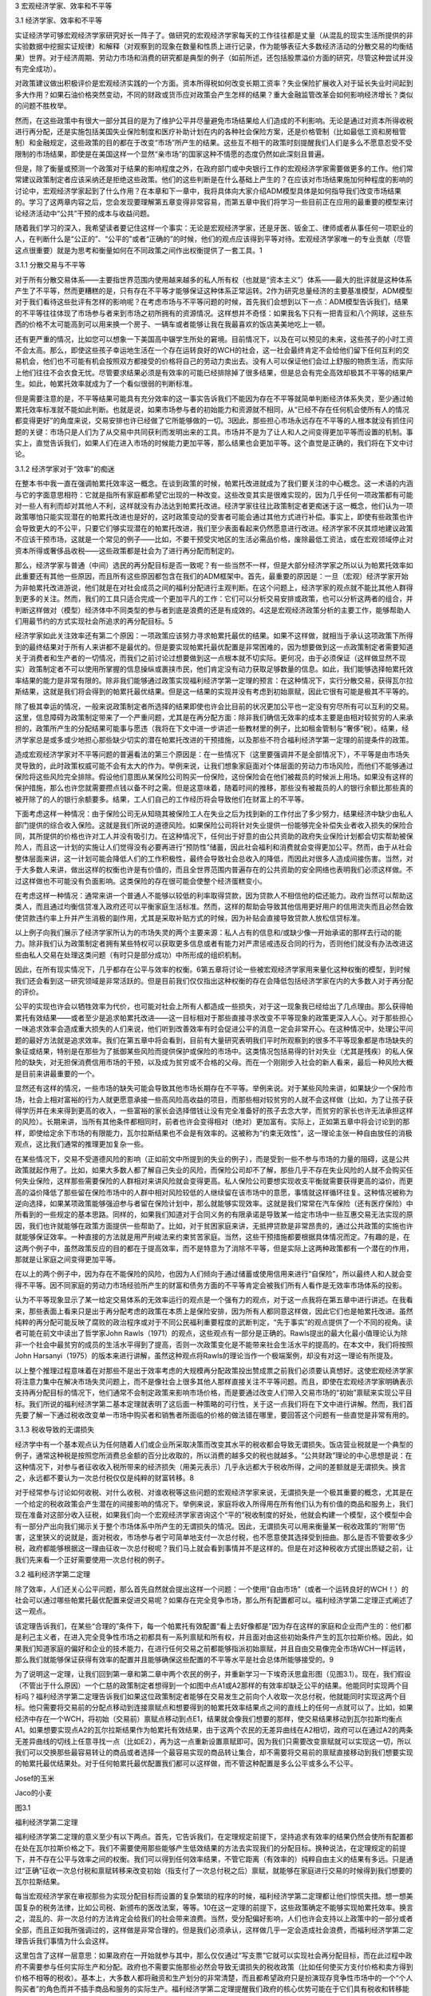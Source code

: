 3 宏观经济学家、效率和不平等

 

3.1 经济学家、效率和不平等

实证经济学可够宏观经济学家研究好长一阵子了。做研究的宏观经济学家每天的工作往往都是丈量（从混乱的现实生活所提供的非实验数据中挖掘实证规律）和解释（对观察到的现象在数量和性质上进行记录，作为能够表征大多数经济活动的分散交易的均衡结果）世界。对于经济周期、劳动力市场和消费的研究都是典型的例子（如前所述，还包括股票溢价方面的研究，尽管这种尝试并没有完全成功）。

对政策建议做出积极评价是宏观经济实践的一个方面。资本所得税如何改变长期工资率？失业保险扩展收入对于延长失业时间起到多大作用？如果石油价格突然变动，不同的财政或货币应对政策会产生怎样的结果？重大金融监管改革会如何影响经济增长？类似的问题不胜枚举。

然而，在这些政策中有很大一部分其目的是为了维护公平并尽量避免市场结果给人们造成的不利影响。无论是通过对资本所得收税进行再分配，还是实施包括美国失业保险制度和医疗补助计划在内的各种社会保险方案，还是价格管制（比如最低工资和房租管制）和金融规定，这些政策的目的都在于改变“市场”所产生的结果。这些互不相干的政策时刻提醒我们人们是多么不愿意忍受不受限制的市场结果，即使是在美国这样一个显然“亲市场”的国家这种不情愿的态度仍然如此深刻且普遍。

但是，除了衡量或预测一个政策对于结果的影响程度之外，在政府部门或中央银行工作的宏观经济学家需要做更多的工作。他们常常建议政策制定者应该采纳还是拒绝这些政策。他们的这些判断是在什么基础上产生的？在应该对市场结果施加何种程度的影响的讨论中，宏观经济学家起到了什么作用？在本章和下一章中，我将具体向大家介绍ADM模型具体是如何指导我们改变市场结果的。学习了这两章内容之后，您会发现要理解第五章变得非常容易，而第五章中我们将学习一些目前正在应用的最重要的模型来讨论经济活动中“公共”干预的成本与收益问题。

随着我们学习的深入，我希望读者要记住这样一个事实：无论是宏观经济学家，还是牙医、钣金工、律师或者从事任何一项职业的人，在判断什么是“公正的”、“公平的”或者“正确的”的时候，他们的观点应该得到平等对待。宏观经济学家唯一的专业贡献（尽管这点很重要）就是为思考和衡量如何在不同政策之间作出权衡提供了一套工具。1

3.1.1 分散交易与不平等

  
对于所有分散交易体系——主要指世界范围内使用越来越多的私人所有权（也就是“资本主义”）体系——最大的批评就是这种体系产生了不平等，然而更糟糕的是，只有存在不平等才能够保证这种体系正常运转。2作为研究总量经济的主要基准模型，ADM模型对于我们看待这些批评有怎样的影响呢？在考虑市场与不平等问题的时候，首先我们会想到以下一点：ADM模型告诉我们，结果的不平等往往体现了市场参与者来到市场之初所拥有的资源情况。这样想并不奇怪：如果我名下只有一把青豆和八个网球，这些东西的价格不太可能高到可以用来换一个房子、一辆车或者能够让我在我最喜欢的饭店美美地吃上一顿。

还有更严重的情况，比如您可以想象一下美国高中辍学生所处的窘境。目前情况下，以及在可以预见的未来，这些孩子的小时工资不会太高。那么，即使这些孩子幸运地生活在一个存在运转良好的WCH的社会，这一社会最终肯定不会给他们留下任何互利的交易机会，他们也不可能有机会按照双方都接受的价格将自己的劳动力卖出去。没有人可以保证他们会过上舒服的物质生活，而实际上他们往往不会衣食无忧。尽管要求结果必须是有效率的可能已经排除掉了很多结果，但是总会有完全高效却极其不平等的结果产生。如此，帕累托效率就成为了一个看似很弱的判断标准。

但是需要注意的是，不平等结果可能具有充分效率的这一事实告诉我们不能因为存在不平等就简单判断经济体系失灵，至少通过帕累托效率标准就不能如此判断。也就是说，如果市场参与者的初始能力和资源就不相同，从“已经不存在任何机会使所有人的情况都变得更好”的角度来说，交易安排也许已经做了它所能够做的一切。3因此，那些担心市场永远存在不平等的人根本就没有抓住问题的关键：市场只是人们为了从交易中共同获利而发明出来的工具。市场并不是为了让人和人之间变得更加平等而设置的机制。事实上，直觉告诉我们，如果人们在进入市场的时候能力更加平等，那么结果也会更加平等。这个直觉是正确的，我们将在下文中讨论。

3.1.2 经济学家对于“效率”的痴迷

在整本书中我一直在强调帕累托效率这一概念。在谈到政策的时候，帕累托改进就成为了我们要关注的中心概念。这一术语的内涵与它的字面意思相符：它就是指所有家庭都希望它出现的一种改变。这些改变其实是很难实现的，因为几乎任何一项政策都有可能对一些人有利而却对其他人不利，这样就没有办法达到帕累托改进。经济学家往往比政策制定者更痴迷于这一概念，他们认为一项政策哪怕只能实现潜在的帕累托改进也是好的，这时政策变动的受害者可能会通过其他方式进行补偿。事实上，即使有些政策也许会导致更大的不公平，只要它们够实现潜在的帕累托改进，我们至少表面看起来仍然愿意进行改进。经济学家不厌其烦地建议政策不应该干预市场，这就是一个常见的例子——比如，不要干预受灾地区的生活必需品价格，废除最低工资法，或在宏观领域停止对资本所得或奢侈品收税——这些政策都是社会为了进行再分配而制定的。

那么，经济学家与普通（中间）选民的再分配目标是否一致呢？有一些当然不一样，但是大部分经济学家之所以认为帕累托效率如此重要还有其他一些原因，而且所有这些原因都包含在我们的ADM框架中。首先，最重要的原因是：一旦（宏观）经济学家开始为非帕累托改进游说，他们就是在对社会成员之间的福利分配进行主观判断。在这个问题上，经济学家的观点就不能比其他人群得到更多的关注。然而，我们的工具只适合完成一个更加平凡的工作：它们可以分析交易安排或政策，也可以分析这两者的组合，并判断这样做对（模型）经济体中不同类型的参与者到底是浪费的还是有成效的。4这是宏观经济政策分析的主要工作，能够帮助人们用最节约的方式实现社会所追求的再分配目标。5

经济学家如此关注效率还有第二个原因：一项政策应该努力寻求帕累托最优的结果。如果不这样做，就相当于承认这项政策下所得到的最终结果对于所有人来讲都不是最优的。但是要实现帕累托最优配置是非常困难的，因为想要做到这一点政策制定者需要知道关于消费者和生产者的一切情况，而我们之前讨论过想要做到这一点根本就不切实际。更何况，由于必须保证（这样做显然不现实）政策制定者不可以使用所掌握的信息操纵或裹挟市民，他们肯定没有动力获取足够数量的信息。如此，我们能够选择帕累托效率结果的能力是非常有限的。除非我们能够通过政策实现福利经济学第一定理的预言：在这种情况下，实行分散交易，获得瓦尔拉斯结果，这就是我们将会得到的帕累托最优结果。但是这一结果的实现并没有考虑到初始禀赋，因此它很有可能是极其不平等的。

除了极其幸运的情况，一般来说政策制定者所选择的结果即使也许会比目前的状况更加公平也一定没有穷尽所有可以互利的交易。这里，信息障碍为政策制定带来了一个严重问题，尤其是在再分配方面：除非我们确信无效率的成本主要是由相对较贫穷的人来承担的，政策所产生的分配结果可能事与愿违（我将在下文中进一步讲述一些教材里的例子，比如租金管制与“奢侈”税）。结果，经济学家总是或多或少地担心那些缺少切实的潜在帕累托改进的干预措施，以及那些不符合福利经济学第一定理的前提条件的政策。

造成宏观经济学家对不平等问题的普遍看法的第三个原因是：在一些情况下（这里要强调并不是全部情况下），不平等是由市场失灵导致的，此时政策权威可能不会有太大的作为。举例来说，让我们想象家庭面对个体层面的劳动力市场风险，而他们不能够通过保险将这些风险完全排除。假设他们意图从某保险公司购买一份保险，这份保险会在他们被裁员的时候派上用场。如果没有这样的保护措施，那么也许您就需要攒点钱以备不时之需。但是这意味着，随着时间的推移，那些没有被裁员的人的银行余额比那些真的被开除了的人的银行余额要多。结果，工人们自己的工作经历将会导致他们在财富上的不平等。

下面考虑这样一种情况：由于保险公司无从知晓其被保险工人在失业之后为找到新的工作付出了多少努力，结果经济中缺少由私人部门提供的综合收入保险。这就是我们所说的道德风险。如果保险公司将针对失业提供一份能够完全补偿失业者收入损失的保险合同，其所提供的价格也许对工人并没有吸引力。在这种情况下，任何出于好意的由公共资助的政府失业保险计划都会切实帮助被保险人，而且这一计划的实施让人们觉得没有必要再进行“预防性”储蓄，因此社会福利和消费就会变得更加公平。然而，由于从社会整体层面来讲，这一计划可能会降低人们的工作积极性，最终会导致社会总收入的降低，而因此对很多人造成间接伤害。当然，对于大多数人来讲，做出这样的权衡也许是有价值的，而且全世界范围内普遍存在的公共资助的安全网络也表明我们必须这样做。不过这样做也不可能没有负面影响。这类保险的存在很可能会使整个经济蛋糕变小。

在考虑这样一种情况：通常来讲一个普通人不能够以较低的利率取得贷款，因为贷款人不相信他的偿还能力。政府当然可以帮助这类人，而且通过均衡信贷准入政府还可以平衡家庭生活标准。然而，这样的帮助会导致其他信用更好用户的信用流失而且必然会致使贷款违约率上升并产生消极的副作用，尤其是采取补贴方式的时候，因为补贴会直接导致贷款人放松信贷标准。

以上例子向我们展示了经济学家所认为的市场失灵的两个主要来源：私人占有的信息和/或缺少像一开始承诺的那样去行动的能力。除非我们认为政策制定者拥有某些特权可以获取更多信息或者有能力对严肃惩戒违反合同的行为，否则他们就没有办法改进这些由私人交易在处理这类问题（有时只是部分成功）中所形成的组织机制。

因此，在所有现实情况下，几乎都存在公平与效率的权衡。6第五章将讨论一些被宏观经济学家用来量化这种权衡的模型，到时候我们还会看到这一研究领域是非常活跃的。但是目前我们仅仅指出这种权衡的存在会降低包括经济学家在内的大多数人对于再分配的评价。

公平的实现也许会以牺牲效率为代价，也可能对社会上所有人都造成一些损失，对于这一现象我已经给出了几点理由。那么获得帕累托有效结果——或者至少是追求帕累托改进——这一目标相对于那些直接寻求改变不平等现象的政策更深入人心。对于那些担心一味追求效率会造成重大损失的人们来说，他们听到改善效率有时会促进公平的消息一定会非常开心。在这种情况中，处理公平问题的最好方法就是追求效率。我们在第五章中将会看到，目前有大量研究表明我们平时所观察到的很多不平等现象都是市场缺失的象征或结果，特别是在那些为了抵御某些风险而提供保护或保险的市场中。这类情况包括易得的针对失业（尤其是残疾）的私人保险的缺失，对无担保消费信用市场的干预，以及成为贫穷或不合格的父母。而在一个刚刚步入社会的新人看来，最后一种风险大概是目前来讲最重要的一个。

显然还有这样的情况，一些市场的缺失可能会导致其他市场长期存在不平等。举例来说。对于某些风险来讲，如果缺少一个保险市场，社会上相对富裕的行为人就更愿意承接一些高风险高收益的项目，而那些相对较贫穷的人就不会这样做（比如，为了让孩子获得学历并在未来得到更高的收入，一些富裕的家长会选择借钱让没有完全准备好的孩子去念大学，而贫穷的家长也许无法承担这样的风险）。长期来讲，当所有其他条件都相同时，前者也许会变得相对（绝对）更加富有。实际上，正如第五章中将会讨论到的那样，即使给定余下市场的有限能力，瓦尔拉斯结果也不会是有效率的。这被称为“约束无效性”，这一理论主张一种自由放任的消极观点，这比我们通常的推理更加复杂一些。

在某些情况下，交易不受道德风险的影响（正如前文中所提到的失业的例子），而是受到一些不参与市场的力量的阻碍，这是公共政策就起作用了。比如，如果大多数人都了解自己失业的风险，而保险公司却不了解，那些几乎不存在失业风险的人就不会购买任何失业保险，这样那些需要保险的人群相对来讲风险就会变得更高。私人保险公司要想实现收支平衡就需要获得更高的溢价，而更高的溢价降低了那些留在保险市场中的人群中相对风险较低的人继续留在该市场中的意愿，事情就这样循环往复。这种情况被称为逆向选择，如果某项政策能够强迫参与者留在保险计划中，那么就能够实现效率。这就是我们常常在汽车保险（还有医疗保险）中所看到的一些规定的基本思路。同样的，如果我们知道对于合同义务的有限承诺是导致某一给定市场中一些互惠交易无法实现的原因，我们也许就能够在政策方面提供一些帮助了。比如，对于贫困家庭来讲，无抵押贷款是非常昂贵的，通过公共政策的实施也许就能够保证效率。一种直接的方法就是用严刑峻法来约束贫苦家庭。当然，这些干预措施都要根据具体情况而定。7有趣的是，在这两个例子中，虽然政策反应的目的都在于提高效率，而不是特意为了消除不平等，但是实际上这两种政策都有一个潜在的作用，那就是让家庭之间变得更加平等。

在以上的两个例子中，因为存在不能保险的风险，也因为人们倾向于通过储蓄或使用信用来进行“自保险”，所以最终人和人就会变得不平等。因不同家庭的劳动力市场经验所产生的财富和债务方面的不平等肯定会被我们所有人看作是无效率市场体系的投影。

认为不平等现象显示了某一给定交易体系的无效率运行的观点是一个强有力的观点，对于这一点我将在第五章中进行讲述。在我看来，那些表面上看来只是出于再分配考虑的政策在本质上是保险安排，因为所有人都同意这样做，因此它们也是帕累托改进。虽然纯粹的再分配可能反映了腐败的政治程序或对于不同公民福利重要程度的武断判定，“先于事实”的观点提供了一个不同的视角。读者可能在前文中读出了哲学家John
Rawls（1971）的观点，这些观点有一部分是正确的。Rawls提出的最大化最小值理论认为除非一个社会中最贫穷的成员的生活水平得到了提高，否则一次政策变化是不能带来社会生活水平的提高的。在本文中，我们将按照John
Harsanyi（1975）的版本来进行讲解，虽然这种观点将Rawls的理论当作一个极端案例，却没有对这一理论有所提及。

以上整个推理过程意味着在对那些不是出于效率考虑的大规模再分配政策投出赞成票之前我们必须要认真想好。这使宏观经济学家将注意力集中在解决市场失灵问题上，而不是像社会上很多其他人那样直接关注不平等问题。而且，即使在宏观经济学家明确表示支持再分配目标的情况下，他们通常不会制定政策来影响市场价格，而是要通过改变人们带入交易市场的“初始”禀赋来实现公平目标。我们所说的福利经济学第二基本定理就表明了这后面一种策略的可行性，关于这一点我们将在下文中进行讲解。然而，我们首先要了解一下通过税收改变单一市场中购买者和销售者所面临的价格的做法错在哪里，要回答这个问题有一些直觉是非常有用的。

3.1.3 税收导致的无谓损失

经济学中有一个基本观点认为任何随着人们或企业所采取决策而改变其水平的税收都会导致无谓损失。饭店营业税就是一个典型的例子，通常这种税是按照您所消费总金额的百分比收取的，所以消费的越多交的税也就越多。“公共财政”理论的中心思想是说：在这种情况下，对参与者征收收入税所带来的经济损失（用美元表示）几乎永远都大于税收所得，之间的差额就是无谓损失。换言之，永远都不要认为一次总付税仅仅是纯粹的财富转移。8

对于经常参与讨论如何收税、对什么收税、对谁收税等这些问题的宏观经济学家来说，无谓损失是一个极其重要的概念，尤其是在一个给定的税收政策会产生潜在的间接影响的情况下。举例来说，家庭将收入所得用在所有他们认为有价值的商品和服务上，我们现在准备对这部分收入征税，如果我们向一个宏观经济学家咨询这个“平的”税收制度的好处，他就会构建一个模型，这个模型中会有一部分产出向我们揭示关于整个市场体系中所产生的无谓损失的情况。因此，无谓损失可以用来衡量某一税收政策的“附带”伤害，这里狭义的说就是，面对税收，市场参与者宁可简单地支付一次总付税，也不愿意使其选择受到扭曲。那么是否不管要收多少税，政府都能够根据这一理由征收一次总付税呢？我们马上就会看到事情并不是这样的。但是在对这种税收方式提出质疑之前，让我们先来看一个正好需要使用一次总付税的例子。

3.2 福利经济学第二定理

除了效率，人们还关心公平问题，那么首先自然就会提出这样一个问题：一个使用“自由市场”（或者一个运转良好的WCH！）的社会可以通过哪些帕累托最优配置来促进交易呢？如果存在完全竞争市场，那么所有配置都可以。福利经济学第二定理正式阐述了这一观点。

该定理告诉我们，在某些“合理的”条件下，每一个帕累托有效配置“看上去好像都是”因为存在这样的家庭和企业而产生的：他们都是利己主义者，在进入完全竞争性市场之初都具有一系列禀赋和所有权，并且面对由这些初始条件产生的瓦尔拉斯价格。因此，如果我们知道家庭的偏好和企业的技术能力，在进行任何交易之前都能够指派初始禀赋，并且自由交易像完全市场WCH一样运转，那么我们就能够保证获得有效率的配置并且能够确保这些配置的不平等水平是社会总体所能够接受的。9

为了说明这一定理，让我们回到第一章和第二章中两个农民的例子，并重新学习一下埃奇沃思盒形图（见图3.1）。现在，我们假设（不管出于什么原因）一个仁慈的政策制定者想得到一个如图中点A1或A2那样的有效率却缺乏公平的结果。他能同时实现两个目标吗？福利经济学第二定理告诉我们如果这位政策制定者能够在交易发生之前向个人收取一次总付税，他就能同时实现这两个目标。他只需要将交易前的分配点移动到连接禀赋点和想要得到的帕累托效率结果点之间的直线上的任何一点就可以了。比如，如果经济中存在一个WCH，将初始（交易前）禀赋点移动到点E1，结果就会像我们想要的那样，使交易结果移动到瓦尔拉斯均衡点A1。如果想要实现点A2的瓦尔拉斯结果作为帕累托有效结果，由于这两个农民的无差异曲线在A2相切，政府可以在通过A2的两条无差异曲线的切线上任意寻找一点（比如E2），再为这一点重新设置禀赋即可。因为我们只需要改变禀赋就可以实现这一切，所以我们可以交换那些最容易转让的商品或者选择一个最容易实现的商品转让集合，却不需要将交易前的禀赋直接移动到我们想要实现的帕累托最优结果处。对于任何帕累托最优配置我们都可以这样做，而不管这种配置是多么公平或多么不公平。

 

Josef的玉米  

Jaco的小麦  

图3.1

福利经济学第二定理

 

福利经济学第二定理的意义至少有以下两点。首先，它告诉我们，在定理规定前提下，坚持追求有效率的结果仍然会使所有配置都在处在瓦尔拉斯价格之下。我们不需要使用那些能够产生低效结果的方法去实现我们的分配目标。换种说法，在定理规定的前提下，并不存在公平与效率之间的权衡。我们可以得到任何效率结果，不管它距离（有效率的）纯粹自由主义的结果有多远。只是通过“正确”征收一次总付税和禀赋转移来改变初始（指支付了一次总付税之后）禀赋，就能够在家庭进行交易的时候得到我们想要的瓦尔拉斯结果。

每当宏观经济学家在审视那些为实现分配目标而设置的复杂繁琐的程序的时候，福利经济学第二定理都让他们惊慌失措。想一想美国复杂的税务法律，比如公司税、新颁布的医改法案，等等。10在这一定理的前提下，这些政策确定不能够实现帕累托效率。换言之，混乱的、非一次总付的方法肯定会给我们的社会带来浪费。当然，受分配偏好影响，人们也许会支持以上政策中的一部分或者全部，而且正如我所强调过的，这样做是非常合理的。但是我们必须承认，这样做几乎一定会造成社会浪费，而福利经济学第二定理告诉我们事情为什么会这样。

这里包含了这样一层意思：如果政府在一开始就参与其中，那么仅仅通过“写支票”它就可以实现社会再分配目标，而在此过程中政府不需要参与任何实际生产和分配。政府也不需要实施那些必然会导致无谓损失的税收政策（比如任何使买方支付价格和卖方得到价格不相等的税收）。基本上，大多数人都将融资和生产划分的非常清楚，而且都希望政府只是扮演现存竞争性市场中的一个“个人购买者”的角色而并不插手商品和服务的实际生产。福利经济学第二定理提醒我们政府的核心优势可能在于它们具有税收和转移能力。

按照这些原则，在个体层面上该定理向我们揭示了以下含义：如果不管工作内容和条件怎么样，您都会将工作做好，那么最好是选择对您的付出出价最高的人（或者获得有价值的技能），不停地工作，并向其他人进行一次总付性转移。但是我要告诫那些一心想要帮助别人、成为正直的市民的人们，他们的职业选择首先应该出于自身考虑，其次才能惠及他人。

福利经济学第二定理告诉我们的另一个具有普遍意义的结论是：即使一个交易系统中没有明确使用价格，在关于家庭消费和企业生产的帕累托分配中也暗含着线性的“有效价格”。这一观点我们在前文还提到过一次：当一个经济体非常“庞大”且其参与者对彼此的活动非常了解，就有可能得到核心结果，那么这样的结果一定是帕累托有效的，也一定是瓦尔拉斯结果，而对于这一结果的实现我们并没有明确提到市场或价格的作用。总而言之，这一定理与福利经济学第一定理一道将瓦尔拉斯结果与效率紧密联系在一起。11

实际上，从分配公平的角度来看，只有瓦尔拉斯结果既是“无剩余”结果又有可能实现“公正”或“公平”。经济学家Hal
Varian和WilliamThomson（见Thomson、Varian1985）提出了一套非常有趣的结果，这些结果作为瓦尔拉斯结果出现有一些神奇之处，它们是唯一的一种既能够实现“公正”或“公平”又能够满足不同迫切需求的结果，被称为收入公平的瓦尔拉斯均衡（缩写为IFWE）。因此，通过瓦尔拉斯结果实现分配目标看起来当然是有益的。如果我们将真实世界近似看作WCH，这使得我们再一次将注意力放在实现购买力再分配的有效方式上，而不是其他对信息要求更高的再分配方案上。

但是必须明确，这里还存在很多注意事项，关于这一点我们将在下文中看到。

3.2.1 福利经济学定理成为了中央计划的理论依据！

福利经济学第一定理仅仅指出一套完整的瓦尔拉斯价格集合和成本最小化的生产者行为就足够实现“效率”。福利经济学第二定理则认为价格（至少是“有效率的价格”）的作用其实有些虚张声势。这些想法能够帮助我们解释为什么市场社会主义者会对瓦尔拉斯理论做出那样的反应，关于这一点Barone（1908a）和Lange（1936）做出了开创性的贡献。这一运动的领袖们认为——恰恰是基于福利经济学定理背后的那些原因——出于效率的考虑，使消费者和生产者面对给定的但同时也是最优化的瓦尔拉斯价格确实是至关重要的，但是如果国家拥有企业的所有权并且人们有权利公平分享企业利润，那么购买力就可以实现公平分配。

特别地，市场社会主义者感到通过国有资本设备（也许还包括生产者）能比在私人资本市场上获得更好的结果，原因有三点。第一，也是最重要的一点，他们觉得可以获得既有效率又公平的结果。第二，他们觉得国有生产可以绕开垄断问题，避免在市场社会产生无效率的结果。第三，他们深深地担心投资陷入繁荣与萧条循环，因为他们认为这种循环像瘟疫一样笼罩着自由市场社会。他们认为国家更能够抵御投机狂热，这种狂热行为虽然一开始能够带来投资的迅速增长，但是马上投资就会下降，并对金融体系和实际生产造成不好的影响。因为我们都知道在房地产投资泡沫破裂以后产生了大萧条，所以最后这种说法听起来很熟悉。

然而，重要的是，市场社会主义者正确地看到了瓦尔拉斯经济学完全没有提到人们是怎么保证实现瓦尔拉斯价格的。市场社会主义者机械地构想出一种实际上与WCH类似的制度，在这种制度下经济会有规律地运转并为各种各样的商品和服务计算出其瓦尔拉斯价格。然后，在这些价格的基础上，这一机制会指导国有企业生产出能够实现利润最大化的产出水平。家庭会根据这些价格和自己的偏好提供劳动、获得收入，并且最终购买他们想要的商品或服务。只要价格计算正确，市场就能够出清。即便不是全部，大多数生产单位（企业）和有形资本（比如厂房和设备）都归集体所有，私人所有权以及基于私人所有权（股本）的交易都不复存在。政府会成为劳动力市场上唯一的（或主要的）雇主。所有利润所得都会被当做政府一般收入被再分配给大众或再投资到企业。产生的所有损失（比如没能将生产的产品销售出去）都通过降低工资或抬高价格的方式由消费者埋单。因此，市场社会主义者的提议完全否定了价格允许社会通过绝对分散经济获得有效率结果的作用。12

尽管如此，那些尝试过市场社会主义的国家（主要在东欧）并没有取得巨大成功。那么问题出在哪里呢？对于这一点，Joseph
Stiglitz在《社会主义将去向何方？》一文中进行了推理。简单的说，Stiglitz的推理告诉我们：在以上的这些警告下，一个由国家经营的WCH无论在形成线性价格方面还是督促企业追求利润最大化方面都是徒劳无功的，与在实际的市场经济中相比，这个WCH要求价格承担了过多的角色，包括在私人拥有信息的情况下让价格提供足够的激励却又不承诺允许失败（就像现代市场经济中的那些大企业一样，国有企业也拥有自己的批拥护者）。与此相比，在实际市场经济中，有一部分这类问题通过团队生产（企业团体）得以解决，即使如果企业存在浪费就会损害股东的利益而且如果企业丧失偿还能力债权人就会强迫企业破产。确实，没有竞争的私人所有权（也就是“资本主义”）就相当于不允许存在失败的资本主义，这种资本主义已经丧失了瓦尔拉斯激励。到头来，这种资本主义注定会导致低效率，更糟糕的是它还是不公平的。

因此，想要让交易环境接近于ADM模型的前提假设，尤其是市场完全性和企业的利润最大化行为假设，界限清楚的产权以及“承认可能会失败的优秀的守旧的竞争方式”是极其必要的。

Stiglitz还提到，分散化的安排必须满足以下三点才能够成功：（1）有意义的竞争；（2）承诺允许存在失败（企业之间）；（3）针对激励问题或创新本身签订创新型合约。对于后者，诺贝尔经济学奖获得者Elinor
Ostrom记录了一系列例子，在这些例子中即使不存在“平民”市场，也基本上不会产生失败的结果。

最后，Stiglitz还给出了另外一个有趣的推理：他认为，如果主要的分散性方法比其他的替代方案（如市场社会主义）更具有优越性——而实际上看起来也确实如此——ADM模型并不能告诉我们原因。特别地，他强调，在现实世界中，对于结果而言，价格（当然是指线性的瓦尔拉斯价格）并不具有中心意义，因为尤其是在企业内部看似实行市场经济的情况下常常都有中央计划的情况发生；但是，正如我所说过的，这些中央集权化的行为是在“理性”边界内发生的。

总之，不同国家从古至今的经验表明分散经济的优势无可匹敌并且在提供有意义的竞争方面具有非常独特的能力。分散经济是切实可行的，而且从横跨了整个20世纪的与中央集权经济的对比来看，我们可以肯定地说只有分散经济是可行的。分散经济最大的弱点存在于保险和信贷发放领域（包括长期“雇佣”关系的解除，关于这一点我以后还要反复强调），而且这些弱点非常严重。很不幸，要修正这些弱点是非常困难的，尤其是通过由中央支持的不对消费者负责的并且可以动用国库的大型机构来解决。结果，即使是在当前这种对于使用其他方法大规模替代“资本主义”的讨论不断发酵的情况下，没有任何一种方法有希望真的能替代“资本主义”，还不如对资本主义不时改进一下，或在表现非常糟糕的市场内进行一些小范围的替代，同时要配合使用一些措施以防止“亲商业”的政策阻碍“亲市场”目标的实现。有很多经济学家都认为最后这一点存在很大的风险，最近的讨论请见Zingales（2012）。

3.2.2 福利经济学第二定理的一个普遍教训：税收可能会带来伤害

福利经济学第二定理告诉我们“有效率的结果往往看上去都像是瓦尔拉斯结果”，所以这一定理也说明了非一次总付性税收为什么会产生一定的负担。我们早已经在上文中提到了税收会产生无谓损失。然而，这一结论有两点局限性。第一，如前所述，这一结论几乎总是在单一市场环境下得出的。第二，这一结论是基于对于家庭对价格变化反应的“顺畅程度”的强假设得出的，不管这些变化是由税收引起的还是由其他原因引起的。但是，如果我们不想制定这样的假设呢？如果我们只是像在福利经济学第一定理中那样假设家庭具有局部非饱和性将会怎样？非一次总付性税收是否还总是会导致效率损失？福利经济学第二定理告诉我们答案是肯定的。原因如下：福利经济学第二定理的逆反命题是：“看上去不是瓦尔拉斯结果的都是没有效率的。”但是这意味着，除非所有家庭和企业所选择的结果“就像是”在相同的瓦尔拉斯价格下得到的，否则我们所得到的结果一定不会是有效率的结果。而根据定义，一次总付税已经排除掉了所有人都面对相同价格的可能。

3.2.3 提示一：到底什么是“初始”禀赋？

在这一点上，福利经济学第二定理赞成通过经济学家们所称的“一次总付”的方式对家庭资产收税，并将这种方法作为最好的增收方式，您也许会为此感到吃惊。我们现在难道不应该让人们承担其自身行为无法改变的交税义务吗？事情并非如此。正如我们已经说过的，福利经济学第二定理设想在进行任何交易之前应该存在一次对于禀赋和购买力的重新洗牌，同样重要的，当福利的衡量方法忽略了“真正的”初始分配（指政策制定者重新安排禀赋和所有权之前的分配）的时候也应该这样做。这样去看的话，这里所说的内容就更加具有局限性了。换句话说，如果通过对初始禀赋重新洗牌之后能够消费的商品和服务来衡量生活水平并使用这种重新安排之后的衡量方式来定义帕累托效率，那么就能通过WCH实现任何帕累托有效结果。

因此，这一定理只是一次理论上的好奇；诚然，事已至此，而且“初始”禀赋（比如，人们拥有的房子、股票、债券、汽车等）对于人们的生活水平也非常重要：我们不能没心没肺地假装认为现在进行重新洗牌不会对任何人的情况造成不良影响！举例来说，如果我们预期目前的交易安排可以产生有效率的结果（比如，经济像一个运转良好的完全市场WCH），但是结果却不如某些人想要的那样公平，这时我们的的确确不能在不损害任何人利益的情况下重新安排禀赋和所有权。说了这么多，让我们继而回到由这一结果推导出的这样一个信息上来：福利经济学第二定理告诉我们帕累托有效结果与瓦尔拉斯价格存在一种根本性的联系，而且任何非瓦尔拉斯结果都是低效率的。

3.2.4 提示二：一次总付性再分配的局限性

将真实世界中的“初始”是由什么构成的这一问题放到一边，让我们把问题简化只关注一个全新的社会里最关键的几个因素，将这个社会看成是一个运转良好的WCH。你喜欢公平，但同时也想要得到有效率的结果。为此，你特意去跟隔壁的经济学家咨询，问她“我应该怎么办？”她为你讲述了福利经济学第二定理。“啊！”你说，“我只需要重新分配人们的初始禀赋就可以了。”在这一案例中，由于社会还没有开始运转（也就是说人们还没有拿到自己的初始禀赋和所有权束），你需要做的只是让人们以正确的禀赋开始，然后你就可以静观其变，一个能够达到你所要求的平等程度的有效率的结果就会展现在你的眼前。

这听上去很好，是吧？当然。只是明显存在一个问题。既然不存在一个全知者，政府或其他再分配当局不能够直接知晓家庭的偏好和能力或者现存企业的技术能力。如果他们掌握这些信息，那么我们就不需要市场了。所以，任何想要使用这一定理的人都必须提供这一信息。然而，如果政策制定者不得不依赖被提问人所提供的信息的话，只要参与者发现伪造信息对他们有利他们就一定会给出错误信息。而且，在当代经济中，智力、人格特征等因素都起到了至关重要的作用，真正对这些“禀赋”进行再分配是根本不可能的。因此，唯有可行的再分配就是对个人的劳动所得和资本收入进行再分配。但是，一旦对于人们的行为收入征税，除非能够直接观察到“努力”和能力，这样做必然会改变对家庭的工作、消费和储蓄的激励。反过来，社会就不能使用“一次总付性”或“交易前”转移这类可以应用福利经济学第二定理的措施了。因此，除非整个社会都对未经干涉的分配结果感到满意，否则就存在问题。

事实上，纯粹自由放任市场结果才是通过竞争性市场系统可以获得的唯一一个完全高效率的结果。13而出于某些非常明显的原因，对于很多人来讲都不想看到这样的结果。一个后果是，在现实中，公平与效率之间必然存在权衡。

根据这一点，在不付出成本就不能够观测到家庭偏好和行为的情况下，对于那些必然与个人努力成果的再分配密切相关的权衡，经济学中的整个公共财政领域都在试图对其进行测量和了解。换言之，公共财政研究的是当人们没有福利经济学第二定理所要求的信息或能力的时候会发生什么。14也许，除了理解创新是怎么发生的之外，在经济学中就没有比公共财政更重要的领域了。

公共财政研究中运用了实施理论（见Jackson2001第7节，或Mas-Colell、Whinston、Green1995第23章）。简略地说，从现代观点看来，由于信息私有化常常会阻碍帕累托最优结果的产生（因为个人经常会以不利于社会却有利于自己的方式使用这些信息），一个社会在处理这类信息的时候特别强调要制定相应的规则来降低对人们影响效率行为的激励。关于这一点我们在下文中还要进行讨论，但是现在先让我们来看一下目前我们所看到的、正在应用的关于器官捐献/分配的不同拍卖方法或协议。所有这些机制都能够产生激励，而对于它们到底产生了什么激励的系统化的研究是目前极其活跃的一个研究领域。实际上，2011年的诺贝尔经济学奖就颁发给了两名从事这一领域研究的经济学家——Alvin
Roth和LloydShapley。

3.2.5 提示三：一次总付性再分配的实施需要出奇制胜

我们日常生活中所看到的很多东西——尤其是耐用设备（汽车、工厂、公路，等等）——都是源于我们过去所做的决定。严格来讲，人们过去做的这些决策的基础是他们预计会在将来从这些事物中获得收益。这一估计包含了一个至关重要的问题——政策制定者在日后会如何处理这些收益。因此，唯一的一种在现存经济体中无论任何时候都不会改变决策的重新洗牌方式就是要出奇制胜，要让目前的家庭完全意想不到，而且这一招在任何给定的时间点上适用于经济中的耐用资产。

比如，如果政府为了“平整赛场”而突然宣布要对房屋、股票、债券和汽车的所有权进行重新分配而且在日后用永不再收税，结果会怎么样呢？一方面，这种做法看起来并没有对社会造成扭曲：房屋和汽车早已经就位，股票和债券也已经帮助那些生产出这些房屋和汽车的工厂进行了融资。而永不再收税的承诺（如果可信的话）从此以后再也不会改变任何人的决策。那么，是不是我们从今往后就能够获得相对公平的结果而又不用承担任何无谓损失了呢？

也许并非如此。想一想，要想实现这样的重新安排都需要达到那些条件？它要求我们赋予政策制定者突然没收所有人财产的权利，而且当政策制定者承诺再也不会这样做的时候人们要能够相信他们。

在当前的“真实世界”中，唯一与福利经济学第二定理所构想出来的重新洗牌相类似的方法（前提是我们同意不考虑那些在重新洗牌中遭受损失的人所处的困境）就是真正的突然袭击，也就是指那些没有任何人觉得有可能会发生的事情。应该承认，出现这类突然袭击的可能性微乎其微，而我们似乎也希望如此。此外，如果我们所在的经济体能够在任何“初始”所有权和禀赋的分配下实现有效率的结果进而符合福利经济学第二定理，那么即使存在这样的突然袭击，我们也不得不忽略被我们剥夺了资源的那些人们的幸福。

3.2.6 福利经济学第二定理并不要求比福利经济学第一定理更多的假设

下面让我们从技术层面来梳理一下对福利经济学定理的探讨。它在什么情况下成立？那些想要正式学习这本书中观点的读者会发现在对福利经济学第二定理的论证中（比如，Mas-Colell、Whinston、Green1995和Kreps1990），我们会假设企业的生产集合与家庭的偏好都具有凸性。这属于强假设，而且比证明福利经济学第一定理时所需要的单一条件——局部非饱和性要强得多。Maskin和Roberts（2008）给出了简短却清晰的证明，他们的研究表明如果在一个本身就是帕累托有效的初始禀赋安排下存在一个瓦尔拉斯均衡，那么该瓦尔拉斯均衡中的价格一定要能使初始禀赋本身就能够构成瓦尔拉斯配置。这一证明只要求具备局部非饱和性，这一点与福利经济学第一定理一样。15总结成一句话就是：如果我们真的需要“凸性”假设，我们也只是需要它来证明瓦尔拉斯均衡的存在，但是福利经济学第二定理并不需要直接给定一个瓦尔拉斯均衡。

这一技术秘诀具有重要的实质意义，原因如下：正如我在第二章中所提到的，大型经济体中完全市场瓦尔拉斯均衡的存在是一个非常强大的现象，主要由于经济体规模足够大的时候很容易存在凸性。因此，只要瓦尔拉斯模型具有相关性（指在陌生人之间进行激烈竞争的大型社会中）就能够保证瓦尔拉斯均衡的存在。

3.3 非一次总付税有什么好处？或者说，一次总付税有时不利于“保险”

总体上来说，一次总付税在政治上是不可行的，而且历史上也没有实施过。16这应该会让那些给政策制定者出谋划策的宏观经济学家感到紧张。我们是否忽略了什么重要因素呢？通常反对一次总付税的原因主要在于这类税收的反对者认为这种税收方式“不公平”，因为在这一税收条件下穷人和富人需要支付同样的金额，而这对于很多人来说都是不正确的。有这样的想法也不无道理：我们中的很多人都认为某个人的经济状况的好坏只在特殊情况下才取决于其个人努力，而大多数时候则取决于一些完全随机的因素，也就是那些不承保风险。如果你认为不承保风险，或称为运气，对于某人在给定时间和地点所面临的状况非常重要的话，那么一次总付税就具有糟糕的“保险”性。换一种说法就是：如果你不知道自己最后是称为富人还是穷人，你愿意接受这样一个税收体系吗？在这一体系下不管你最终是富有还是贫穷都要缴纳同样的税收。如果不愿意接受，就说明你可能是一个风险厌恶者。而在现实生活中，我们至少都买过某些保险，风险资产的回报率通常也会更高一些（回想一下我们在第一章中所讨论过的Mehra、Prescott1985），我们也都购买过汽车气囊，尽管这些气囊也许我们从来都没有使用过，所有这些事实都证明像你这样的人还有很多。

还有一个更具有普遍性的例子，我们在刚开始工作的时候，都有机会购买一份综合保险合同。这份合同会在你遇到各种不幸（包括失业、离婚、生病，等等）的时候给你一定的经济补偿。但是，如果你没有能力购买不包含扣除条款（这一条款通常规定被保险人至少要对其所遭遇不幸承担一部分责任）的这类保险，那么你未来的境况就真的要仰赖运气了（或好或坏）。现在，想象一下你正身处我们所描述的这样一个社会，不但没有全额保险还要面对下面这个问题：你和所有其他公民都害怕外族入侵。所有人都认为你们的社会需要一个防御体系，而且你们要一起决定如何为这一体系筹款。

如果这个社会现在只面临两种选择：一次总付税，此时所有家庭都支付不变金额的税收；或这，让比较富裕的家庭承担高的税率，而对收入较低的家庭征收较少的税率。考虑到缺少对于他们所面临冲击的保险，公民在一种选择面前很可能会犹豫不决。而第二种选择也许是可行的：它不要求将资源从家庭转移到国家，即使当这些资源对于家庭来说是极其有价值的时候（也就是在遭遇不幸之后）。因此，从政体的角度来考虑，似乎所有选民都更倾向于累进税。如果你赞同累进税，这些听起来都还不错。但是，不健全的保险制度会全权授权给累进税制的支持者吗？不会。要想知道原因，让我们先来学习几个有用的术语。

3.3.1 “事前”和“事后”帕累托效率

当我们在选择中不得不面对不确定性的时候，就存在“之前”和“之后”的差别了，而这也是宏观经济学家（还有政策制定者）在任何情况下都要考虑的问题。前者指选择或政策实施之前，而后者是指在不确定性有了定论之后（或好或坏）。这两种情况在经济学中所对应的术语分别是“事前”（指事实成立之前）和“事后”（指事实成立之后）。

帕累托效率可以通过事前和事后来定义。事前帕累托有效结果是指那些在不确定性得以明确之前家庭所认为的帕累托有效率的结果。事后帕累托有效结果是指这一不确定性已经明确之后家庭所认为的帕累托有效率的结果。那么，下面就让我们回过头来看一下之前提出的一个观点：非一次总付税的问题在于这类税收会产生事后无效率。

这两种效率之间有什么关系呢？首先，事前有效率的结果一定是事后有效的。其次，反之不然：事后效率并不意味折事前效率。第三，事前有效率的结果有的时候也许可以通过一些政策加以改善，而在这些政策下我们所采取的行动一定会导致事后无效率。下面让我们一一对这几点进行检验。

首先：事前有效率的结果一定是事后有效的。为了说明这一点，我们来看这样一个例子。有两个农民，Athreya和Bewley，他们各自拥有一片土地，生产相同的作物，而且两个人都面临着作物减产的风险。但是，事情看上去也没有那么糟糕：他们两家距离很远，而且虽然存在作物减产的风险，可两个农户的总产量是一定的。也就是说，如果一个农户的年景不好，另外一个就会迎来丰收，保证了这两家的总收成一定会是100蒲式耳玉米。如果这两个农民都是风险厌恶的，我们可以想象他们一定会同意平均分配收成，因为这样能够保证他们每个人都获得平均收益，而平均收益是一个常数。

现在，每年收割之后，总有一个人要把多生产出来的玉米送到对方家里去。假设，这两个农民每人都有一台拖拉机，但是Athreya的拖拉机性能不稳定，通常运到半路就会有10蒲式耳的玉米腐烂掉。Bewley的拖拉机则是新的，开起来速度非常快，从来不会导致这样的损失，而且这还是一辆太阳能拖拉机。

事后有效率的结果就是每次需要运送玉米的时候都使用农民Bewley的拖拉机。也就是说，一旦知道了收成怎样，就应该把Bewley的拖拉机开到收成好的田地里，再把作物运送到另外一个人的家里。现在让我们来考虑下面这种安排：Athreya和Bewley有的时候会一起搬运。很显然，即使是在不确定的事情有了定论之前双方也都会认为这种安排应该加以改进。他们只需要约定再也不使用农民Athreya的拖拉机运输玉米就好了。这告诉我们，要求Athreya运送玉米的安排是事前无效率的。换句话说，我们已经表明“不是事后有效率的就肯定不是事前有效率的”，等同于在说“事前有效率的意味着一定是事后有效的”
。

第二点和第三点是相互关联的。这两点是说：对于事后有效的承诺可能会为事前有效带来一些问题，而且有时我们可以通过事后无效率的行动来增加事前福利。这些都是自然而然的想法。想象这样一个社会，人们完全不关心产权问题而且不对偷窃行为采取任何惩罚措施。在发生偷窃事件之后，由于不用把盗贼关押起来并供吃供住若干年，因此这个社会不会进一步浪费资源。这个例子听起来十分荒谬，它说明事后标准可能会包括一些看起来十分愚蠢的政策。到底哪里愚蠢呢？如果你认为这样的政策愚蠢，很可能是因为您是通过事前标准在看问题。从事前角度来看它是愚蠢的：在这个社会中，预期盗窃行为会发生的人们不会再努力工作，也不会再为了让后人变得富有而积累生产工具。也就是说：事后效率不意味着事前效率。

现在请构想一个社会，这个社会缺少一个完美的法律执行体系。由于不能够保证所有犯罪行为都被发现，有些人就抱着侥幸心理以身试法，因此就会产生犯罪。这个社会也许会选择这样一个系统，在该系统下被判有罪的人会受到惩罚，这种事后的惩罚会伤害到有关各方（比如，纳税人筹资建立监狱关押犯人，而这些犯人却不能带来任何收益）。这能是有效率的吗？如果我们使用事后标准的话，答案就是否定的。

但是，考虑事前效率我们应该如何处置罪犯呢？我们可以想象，如果一项政策对犯罪行为处以严厉惩罚，那么从事前角度来看这项政策能够保证得到好的结果。然而，从批判的角度来看，尽管事实如此，这样做之后这个社会也许要把大量的资源花费在监禁罪犯上（被称为事后“浪费”）。从事前观点来看，允许事后无效率结果的政策——或者，实际上是必然导致这样结果的政策——与那些保证事后效率的政策相比，可能会使结果对所有人都更有利。

既然我们已经了解了这些术语，我们现在就回到寻找对于符合事后效率标准的一次总付税的替代性政策的问题上来。这里，存在这样一个问题：基于市场的——或者说分散的——保险安排的不完全性为事后无效率（包括税收和转移计划）改进事前福利创造了多大机会。这一问题取决于您认为经济体中的参与者通过自身行为能够对结果造成多大影响。如果您认为他们的行为不能产生什么影响，很多保证事后有效率结果的政策确实也是能够产生事前效率的（想象在一个社会里，人们难以遏制一生只有一次的要打朋友一拳的冲动）。那么如果违法的人被抓，而经营监狱又十分昂贵，此时把他们送到监狱里就是不明智的选择。相反地，如果犯罪行为来自于所有公民每天都在考虑的冷酷的计算，很多事后有效率的结果在事前也许是非常糟糕的。在此处的例子中，为了免受伤害，我们不会轻易原谅罪犯。

然而，还有一个棘手问题。如果实施事后无效率惩罚能够改善事前福利，那么我们需要对这些行为进行恰当地计算。换句话说，这个问题是一个定量问题，要在各种相互存在竞争关系的的力量中进行取舍。这里没有我们能够依靠的“基本原则”。例如，从事前观点来看，我们必须对犯罪行为加以整治。但是，如果从关押犯人需要消耗社会资源的角度来看，我们就需要考虑要关押多少犯人、因为司法制度的不完善导致我们把无辜的人关押起来的概率是多大，等等。这往往是非常复杂的问题，但是也正是现代宏观经济学正在研究的课题，关于这一点您将在第五章和第六章中看到。17

3.3.2 回到一次总付税，这不利于保险

让我们回到之前的例子，家庭面临着可以在日后生活中得以解决的风险，他们没有为这些风险投保。一旦所有人的人生都被定格，那么我们中的一些会比较贫穷，另外一些人则比较富有。如果我们秉承事后效率的标准，那么我们当然不愿意实施非一次总付税而让我们自己沦为穷人。但是，按照事前效率的标准，情况又会怎样呢？在这个例子中，我认为在没有针对社会成员所面临风险的保险的情况下，所有人都会更倾向于非一次总付税，或者是通过缴纳累进税的方式为防御系统筹资。当所有人都更倾向于非一次总付税的时候，我们可以理智地说这种税收方式比一次总付税更符合帕累托最优标准。换句话说，追求事前效率，就会选择非一次总付税，而不会选择一次总付税。

事实是否真的如此？要是累进税打击人们工作的积极性而且使商品变得更加昂贵（比如，因为提高人们的小时工资，而使商品和服务变得更加昂贵）又会怎样呢？现在，即使是按照事前标准来看，事情也不再明朗了。我们应该怎样做呢？这个问题很难回答。首先，我们需要找到一种方法来衡量以下几个因素：家庭生活中广泛存在的不可保的风险、百姓的风险规避情况、面对税收的时候家庭对于努力工作的态度。当这些问题都解决了之后，接下来，我们必须在这些风险的影响与存在于任何非一次总付税中的无谓损失之间做出权衡。第五章将会向大家展现研究这些问题的工作者的一些发现。但是在这里我们只是知道问题比较复杂，这是个定量问题，尽管某些理论结果在一系列前提假设下可能是非常符合逻辑的，但是市场的本质可以把在使用这些理论结果时候的无心之失变成魑魅魍魉。

这样，对于宏观经济学家来说，好的公共政策分析需要尽可能地将最小化事后无效率的原则（比如对于税收和无谓损失的典型的公共财政观点）与那些在事前观点看来正好相反——尤其当市场不完全的时候（比如前文提到的缺少保险市场的情况）——的结论融合在一起。结果，每当宏观经济学家被问到某一政策有什么好处的时候，他们都必须仔细思考一番。特别地，他们尤其想要知道，当私人市场缺失的时候，这个政策能在多大程度上改善结果，而且他们还想知道存在争议的政策的实施会使——即使只是事前——经济总量缩减多少。当被问到这类问题的时候，一个宏观经济学家需要评估能够得出不同结果的那些前提假设的适用性，而且如果必要的话，他们还需要对其间所做出的权衡进行定量评估。

我赞成主流的观点：我们应该使用事前标准。我是一个“使用在二和四之间CRRA参数并试图牢记帕累托效率的罗尔斯分配主义者”。（这些术语会随着我们的学习变得越来越明确。现在，您只需要知道我们是在使用风险厌恶——但不是太厌恶——的效用函数来评估不确定的结果。）这与其他“主义者”的观点不同，完全是一个后果主义者的立场。它认为某些形式的政府干预是有价值的，尤其是那些保证竞争的普遍性、保护经济体中的新加入者免受童年贫困环境困扰、在私人保险市场不完全的情况下为不幸的人提供保险以及提供纯粹公共品（比如国防与全球气候）的政策。它担心某些干预、规定和再分配过于笨拙、过于扭曲；怀疑在竞争环境下是否根本不需要任何规定；而且对政府是否有能力在不引致浪费和腐败的情况下做出规定持悲观态度。

这样的标准从来不会为了回避利弊权衡而成为不容侵犯的“原则”或“诫命”。因此，它会经常发生妥协。我猜测，这一标准使我的观点与“沉默的大多数”保持一致，我们并不认为这个社会是非黑即白的，也不以摩尼教的观点看待世界。支持这一观点的人不会用过于紧张的——或者往往是阴谋论的——视角来看待大型企业或新兴力量。相反，这一观点的支持者们往往同时持有左派和右派的观点，而且还经常因为通过政治程序做出的选择而苦恼。

3.3.3 我们为什么不应该用事前效率换取公平？

我在上文中曾经说过，因为有的时候不公平可能会被看作是事前无效率，对于公平的追求就与效率目标变得完全一致了。这样的一个观点让再分配看起来让人们更加容易接受，并且让我们相信公平与事前效率之间并不存在一个明显的权衡关系。

但是，如果存在一个明显的权衡关系又会怎样呢？放弃事前效率获取公平真的不好吗？换句话说，关于帕累托最优结果的吸引力的第一个问题也许是：我们为什么要关心帕累托最优问题？毕竟，我们也曾经提到过，甚至有很多看起来极其不公平的结果也可能是帕累托最优的。

（注：158页最后一段，少内容，应该是少抓了一页）

结果是，尽管经济学家们都喜欢说一切都在于创新（而且接下来我也将在本书中说到这一点），认识到这一观点的适用范围是非常必要的。很简单地，我们不能够认为造成目前我们所看到的贫富差距的关键就在于缺乏创新。实际上，持有这样观点的人是缺乏整体视角的。在长期，创新对于整个物种来说当然是最重要的。但是，根据我们所学的知识，我们当今世界所见痛苦的根源不在于缺乏创新，而在于缺少对于目前可用技术的应用，也就是缺少对于帕累托效率的关注。

3.4 思考有关配置和交易制度的一般方法：机制设计

本书的这一部分主要关注效率与公平之间权衡的理论根源，我们说这一权衡是由于缺少信息而产生的。让我们回想一下福利经济学第二定理：它之所以缺乏实际应用性正是因为它不能够对“正确的人”征收“正确数量”的一次总付税。我们不知道个人的能力与偏好，也不知道企业的生产集合，因此便不能用正确的方法征收一次总付税。相反地，一个社会（也许是有意识地）所选择的税收体系往往要求所有家庭都按照其禀赋价值和这些禀赋的出售程度（尤其是劳动时间）缴税。但是，面对这些税务的实体当然可以通过某种手段免税：比如，在征收劳动收入税的情况下，人们可以通过减少工作量实现免税。更糟糕的是，由于征收劳动收入税，而使得劳动所得降低，很多人干脆放弃学习技能。鉴于一般技能具有“公共品”的性质，在其他一切都相等的情况下，对于这些技能的削减会产生巨大的社会成本。一般来说，非一次总付税体制下所产生的行为变化不会引导投入与产出朝着帕累托最优结果的方向流动。那么，我们应该做些什么呢？

自从Hurwicz（1972）开了先河之后，经济学家，尤其是现代宏观经济学家，对这样一种观点变得非常敏感，他们认为在追求效率结果的过程中与信息和承诺相关的限制所起到的阻碍作用与物质资源局限的作用基本相同。基于这一观点，产生了一个全新的经济学分支，被称为机制设计（简写为MD）。这一分支试图精确给出由信息产生的限制，这里的信息指那些私人持有的、涉及到一个社会实现效率配置的能力的信息。我们在第二章中，为了证明市场力量的重要性（通过Myerson-Satterthwaite定理），已经接触了这方面的知识。

MD方法的开山鼻祖是LeonidHurwicz。他与很多其他经济学家一道——其中最著名的包括Stanley
Reiter，Mark Satterthwaite，DavidSchmeidler，Hugo Sonnenschein，Roger
Myerson和EricMaskin——做了大量工作，深化了经济学家对于信息问题所产生的限制的本质的认识。

正如其名，机制设计是一个试图理解信息与交易规则对于结果的作用的经济学分支。MD方法的一个特点就是它并不是乌托邦式的：它总是试图尊重那些对于善意的政策制定者所占有信息的限制以及对于“机制”中自利的参与者的信息优势的限制。

MD方法将传统上宏观经济学的关注点转移到了问题的起始点。至少有一代微观经济学家问过——而宏观经济学家仍然这样问——以下这一问题：当参与者确实面对/或者不面对一套他们认为无法改变的针对他们感兴趣的所有商品和服务的瓦尔拉斯价格集合的时候，我们又能对所产生的结果说些什么呢？但是，MD方法会问：人们怎样才可以设计一套最合适的“游戏规则”，让潜在的交易伙伴可以在这套规则下进行互动？请注意，当我们这样说的时候，传统方法的局限性就跃然眼前了。MD反映出科学经济学的致力于系统地检验资源配置方案的性质而不是对它们进行预先判断。按照这样的观点，市场——不管其价格是不是瓦尔拉斯价格——只是对商品和服务进行配置的众多方式中的一种。

MD还强调，实际上存在两种“政策”。关于这一点，我不能比Kenneth
Mount和StanleyReiter（1974）说的更好，所以在这里便直接引用了他们的话：

经济政策的问题大概可以分为两类：一类是在某一给定经济制度体系下“参数”值的选择问题；一类是制度中的选择问题（斜体后加）。

前者的一个例子是针对饭店实施的单一税率制，它关心的是这种税制的变化会使饭店的收费发生什么变化并对饭店的数量造成什么影响。相比之下，一个从事MD研究的经济学家也许会问：如果想要征收某一给定数额的税，尤其在我并不清楚那个即将成为餐馆老板的人的技术水平和能力的时候，在所有可能的方法中，最好的方法是什么？

对于现代经济学家来说，目前所做的大量工作都是为了理解在私人持有信息和自利策略行为同时存在的情况下我们可以如何有效地促进交易。在这一领域中，经济学家对更好的市场“设计”做出了真正的贡献。从对用于信息传输的联邦拥有的频谱使用权的拍卖，到电力市场，甚至再到肾脏交换，在各种各样不同的领域中，经济学家在改进实际市场表现方面贡献了力量。19

现在，有的人可能会问：我想要表达的对分散交易的热情都哪去了？我们为什么要假定经济学家（或任何其他人）可以对市场功能进行有意义的改进？对于这一问题我会这样回答：我主要是对于分散经济产生瓦尔拉斯价格的能力抱有热情，这些价格被视为给定，当对于“瓦尔拉斯均衡的基础”的研究告诉我们会产生瓦尔拉斯价格的时候我们就会对其产生期待。然而，在很多情况下，我们不应该期待那些在参与交易的人们或企业之间非常流行的前提条件会产生这样的结果。正如在对于Myerson-Satterthwaite定理的讨论中所见到的，在很多实际情况中参与者的总数是非常小的：例如，当某一事物（比如频谱空间）只对于那些已经拥有了某项特殊技能或基础设施的企业有价值的时候，当一方不能承诺在将来按照某一特定方式行动的时候，或者当交易中的一方掌握了一些可以改变对方支付意愿的信息的时候。如果我们认为我们不能够通过改变规则获得更好的结果，或者交易各方自己不能够想出用什么办法可以获得有效率的结果，那么我们就有理由依赖于自由交易了。当然，在Myerson-Satterthwaite定理的前提下，我们知道没有任何一种机制可以让我们摆脱这一问题。

3.4.1 对于机制的限制

 实际上我们已经讨论过了设立一场博弈的话题，给予人们和他们所经营的企业以激励，通过相互博弈产生有效率的结果：这就是我们经常会提到的WCH。通过给定的瓦尔拉斯价格进行有效率的配置已经成为了我们的显性机制。然而，我之前有点投机取巧：我已经重复说过很多遍了，我在一开始就假设所有参与者都是价格接受者，这样做的结果就是让我们忽略了所有与激励相关的问题。特别地，我曾经在第一章和第二章剪短地提到过，如果WCH根据家庭的报告制定价格，那么除非参与者知道他们对WCH制定的价格完全没有影响力，否则他们就会为了操控价格的形成而谎报其需求（作为消费者）或生产能力（作为企业）。按照MD行话，我们会说“直接向家庭和企业索取其偏好和技术的有关信息的机制一般来讲不是‘激励相容的’”。也就是说，如果知道他们的报告将如何转化成社会结果（在这里指所有人都必须接受的瓦尔拉斯价格），参与者也许就不会针对他们所被问及的事情提供真实信息。我们可以重新回想一下上文中提到的公共品（国防）的例子。

前面的这个问题非常普通：关于MD的文献中的一个中心发现就是，对于信息的限制也对通过设立“博弈规则”而产生的效果构成了限制。然而，从更积极的角度来看，一般情况下，如果家庭数量足够多，那么将会使某一给定机制陷入瘫痪的激励问题就会得到改善。用术语来表达就是，“稠密”市场往往不可避免地都是竞争性的。这当然只是重复了我们已经在第二章中学过了的Aumann的等效性原理（尽管在当时的情境下，行为人并不可以操控资源配置机制）。

3.4.1.1 实现社会成果：Gibbard-Satterthwaite以及解概念的重要性

在MD方法中，构建了一场博弈，要求所有参与者都参与其中（如果不能强制参与，就给予他们这样去做的潜在激励），然后再按照所有参与者的行动集合安排一种配置。我们希望MD能够在缺乏关于家庭偏好和企业技术的信息的情况下通过提供恰当的激励——包括通过将个人所得与整体行为联系在一起而激发个体参与者之间的相互竞争——帮助政策制定者获得有效率的结果。

具体地，请考虑这样一个机制，其目的是为一个国家提供一支规模符合效率要求的军队，那么此时军队扩大规模所带来的集体利益刚好被其产生的额外成本所抵消。一种机制可以是询问每一名公民他们如何评价某一给定规模的军队，并要求他们为其评定结果赋值。但是，这种方法根本行不通，因为在任何一场博弈中，每一个参与者都会根据其他人的行为来选择自己的行为。这种互相依赖破坏了效率。直觉告诉我们：如果我认为这个社会上有人会为建立军队埋单，那么我就会不愿意这样去做。另一方面，假设一个社会非常大，以致于个体贡献对于整个社会来讲根本微不足道，那么如果我认为不会有人付钱，我就没有理由要自掏腰包，因为我的贡献根本就不值一提。

这样，如果纯粹从策略角度考虑，让人们汇报自己对于有效率的军队规模的评价的纳什均衡结果就是，不管其他人怎么样，每个人都会汇报说根本不需要军队。用术语来说就是，这种情况下的每个参与者都有一个占优策略，在这一策略下不管其他人怎么做，这个参与者都可以拿到最高回报。实际上，这看上去就好像是在这场博弈之中根本不存在其他人一样，因为他们的选择对于这个参与者的回报没有任何影响。在这种情况下，每个参与者需要考虑的事情都是非常少的。在我们所举的例子中，我们应该设置某种机制，能够让每个人都有说实话的动机，而不管他们认为其他人将如何汇报自己对于军队有效规模的看法。

现在让我们回到MD方法，我们会构建这样一场博弈，让参与者认为说实话是占优策略。这是有实际动机的：通常来讲，在现实世界中，相互依赖关系越复杂，家庭和企业按照博弈论所讲的方式进行理性决策的可能性就越小。在均衡或者“解”概念的万神殿中，如果我们能够找到实现偏好情况下的集体选择的占优策略均衡，那么我们就拿到了圣杯。

让人沮丧的是，这是不可能实现的，至少是不存在这样的占优策略均衡的。这就是Gibbard-Satterthwaite（GS）定理向我们传递的信息。在定义这一定理之前让我们先学习三个术语。第一个，社会选择函数（首字母缩写为SCF）：这一概念是指一种方法，通过这种方法社会成员同意将所有成员的特性（比如他们的偏好和禀赋）转化成某种结果（比如瓦尔拉斯配置）。先不管这是否可信，让我们来看这样一个例子。在不采取任何干预措施的情况下，如果一个经济体像WCH一样运转，那么选择了“自由市场”的社会的SCF就是：根据家庭所汇报的特性得出需求和供给行为，再根据这些行为计算出瓦尔拉斯价格，然后让所有人在这些价格下进行交易。第二个，帕累托的：对于任何家庭类型的集合（即家庭不同的偏好），SCF都会选出一个帕累托有效的结果。最后一个，如果一个SCF满足以下条件，那么它就是非独裁性的：没有任何参与者总是能够根据个人偏好独自决定结果而不管其他参与者的特性如何。

GS定理告诉我们，根本不可能设计出这样一种集体决策规则，使得在这样的规则下人们可以执行占优策略，实现对于机制中主体的所有可能偏好。因此GS定理捣碎了人们认为只要合理控制回报一个社会——不管参与者相对较少，还是像在公共品供给的经典事例中一样参与者较多——就能够完全克服信息问题的观点。

然而，我们还是能够得到三条不太消极的信息。首先，对于私人商品（指那些可以被一个以上个体消费的商品）来说，参与者人数越多这个问题就越不明显。结果，在私人商品和服务的“稠密”（指人口密度大的）市场中，对于好的机制设计的需求并没有那么急迫，因为市场本身就完成了这项工作。第二，GS定理只适用于占优策略。很多其他均衡概念——比如最常见的有纳什均衡——的可以通过精心构建博弈规则而得以实施的结果范围是被大幅扩大了的。20世纪80年代末、90年代初经济学家对这一课题进行了大量研究。关于这一经济学理论分支（也就是我们所说的实施理论）的综述，请见Repullo、Moore（1988）。第三，正如前文中所提到的，实验经济学指出真正的结果看起来往往比理论所预期的更加接近或偏离瓦尔拉斯结果，这就让我们相信即使当严谨的经济理论显示参与者也许会说太多的谎话的时候也有可能会实施有效率的结果。

3.4.1.2
宏观经济学家为什么会关注机制设计？政策制定者为什么也应该关注机制设计？

前面的一节讲解了一些“最纯粹的”经济理论。它只描述了经济学中考察由信息限制产生的理论局限性的那部分。但是，只要稍加想象，我们就能够明白为什么这样的理论对于宏观经济政策制定者来说是占据中心位置的。我们所能够想象得到的为了提供公共品（比如国防或者国家公园的股票）、应对生而贫穷的保险（比如针对孕妇的福利转移）、对于银行的规定、更加普遍的收入再分配（比如财政政策）等等所制定的任何计划都可以通过MD进行了解。在每一种情况中，政策制定者都必须认清参与者对于消费和生产各种商品和服务的评价和能力，这样才能够决定出最优的生产水平。同时，政策制定者还必须面对自己对于获取信息的局限性并想尽办法获得更多的信息。按照GS定理，想要让那些持有私人信息的人主动披露信息，我们往往必须做出妥协。但是这必然意味着获取信息是要付出代价的，而且这一代价既不在于提供公共品也不在于再分配。因此，是MD理论帮助宏观经济学家既能够更好地理解任何再分配都要涉及到的公平与效率的权衡的本质又能够找到最有效率的方法来代理那些在别的方法下会缺失的市场（包括一些保险市场，尤其是公共品市场）。MD还复活了福利定理。不出所料地，正如第二章已经说过的，作为宏观经济学的一个分支，整个新动态公共财政领域都在试图寻找实现面对信息限制仍然有效率的社会保险（失业、残疾等）和公共品水平的方法。20

如果没有这一理论，宏观经济学家和政策制定者就没有任何以效率为基础的正当理由来决定是干预还是不干预分散化的结果。目前为止，我们只需要记住GS定理与那些关于实施理论的文献一道表明政策制定者在帮助社会获得既有效率又公平的结果方面能力是非常有限的。这个结论本身对于解释或理解以下这点非常重要：为什么即使当结果看上去“很糟糕”的时候，对于一个政策制定者来说，其理智的选择仍然是不对这一结果进行干预。MD告诉我们“不带来伤害”并不容易。

3.5 结论

   
在这一章中，我们所探讨的问题涉及到经济学家如何看待不公平现象、市场在创建之初的作用以及如何对其进行有效处理。真正用于分析公平-效率权衡问题的模型是我们第五章中将要学习的主题。为了描述这些模型的结构，我们首先应该弄清楚另外一组涉及到宏观经济模型建模的权衡的本质——这就是我们第四章中要讨论的话题。
